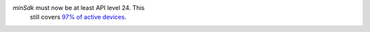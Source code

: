 `minSdk` must now be at least API level 24. This
  still covers `97% of active devices
  <https://dl.google.com/android/studio/metadata/distributions.json>`__.